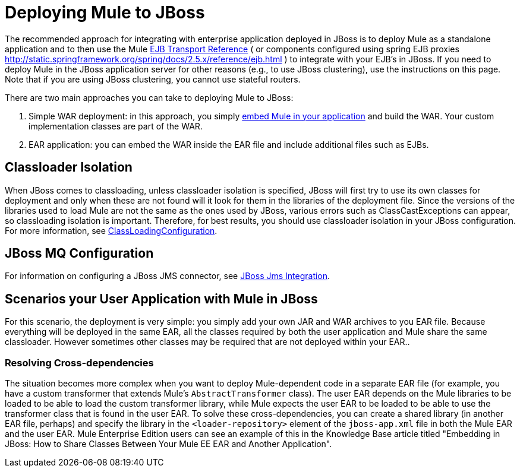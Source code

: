 = Deploying Mule to JBoss

The recommended approach for integrating with enterprise application deployed in JBoss is to deploy Mule as a standalone application and to then use the Mule link:/documentation/display/current/EJB+Transport+Reference[EJB Transport Reference] ( or components configured using spring EJB proxies http://static.springframework.org/spring/docs/2.5.x/reference/ejb.html ) to integrate with your EJB's in JBoss. If you need to deploy Mule in the JBoss application server for other reasons (e.g., to use JBoss clustering), use the instructions on this page. Note that if you are using JBoss clustering, you cannot use stateful routers.

There are two main approaches you can take to deploying Mule to JBoss:

. Simple WAR deployment: in this approach, you simply link:/documentation/display/current/Embedding+Mule+in+a+Java+Application+or+Webapp[embed Mule in your application] and build the WAR. Your custom implementation classes are part of the WAR.

. EAR application: you can embed the WAR inside the EAR file and include additional files such as EJBs.

== Classloader Isolation

When JBoss comes to classloading, unless classloader isolation is specified, JBoss will first try to use its own classes for deployment and only when these are not found will it look for them in the libraries of the deployment file. Since the versions of the libraries used to load Mule are not the same as the ones used by JBoss, various errors such as ClassCastExceptions can appear, so classloading isolation is important. Therefore, for best results, you should use classloader isolation in your JBoss configuration. For more information, see https://community.jboss.org/wiki/ClassLoadingConfiguration[ClassLoadingConfiguration].

== JBoss MQ Configuration

For information on configuring a JBoss JMS connector, see link:#[JBoss Jms Integration].

== Scenarios your User Application with Mule in JBoss

For this scenario, the deployment is very simple: you simply add your own JAR and WAR archives to you EAR file. Because everything will be deployed in the same EAR, all the classes required by both the user application and Mule share the same classloader. However sometimes other classes may be required that are not deployed within your EAR..

=== Resolving Cross-dependencies

The situation becomes more complex when you want to deploy Mule-dependent code in a separate EAR file (for example, you have a custom transformer that extends Mule's `AbstractTransformer` class). The user EAR depends on the Mule libraries to be loaded to be able to load the custom transformer library, while Mule expects the user EAR to be loaded to be able to use the transformer class that is found in the user EAR. To solve these cross-dependencies, you can create a shared library (in another EAR file, perhaps) and specify the library in the `<loader-repository>` element of the `jboss-app.xml` file in both the Mule EAR and the user EAR. Mule Enterprise Edition users can see an example of this in the Knowledge Base article titled "Embedding in JBoss: How to Share Classes Between Your Mule EE EAR and Another Application".
